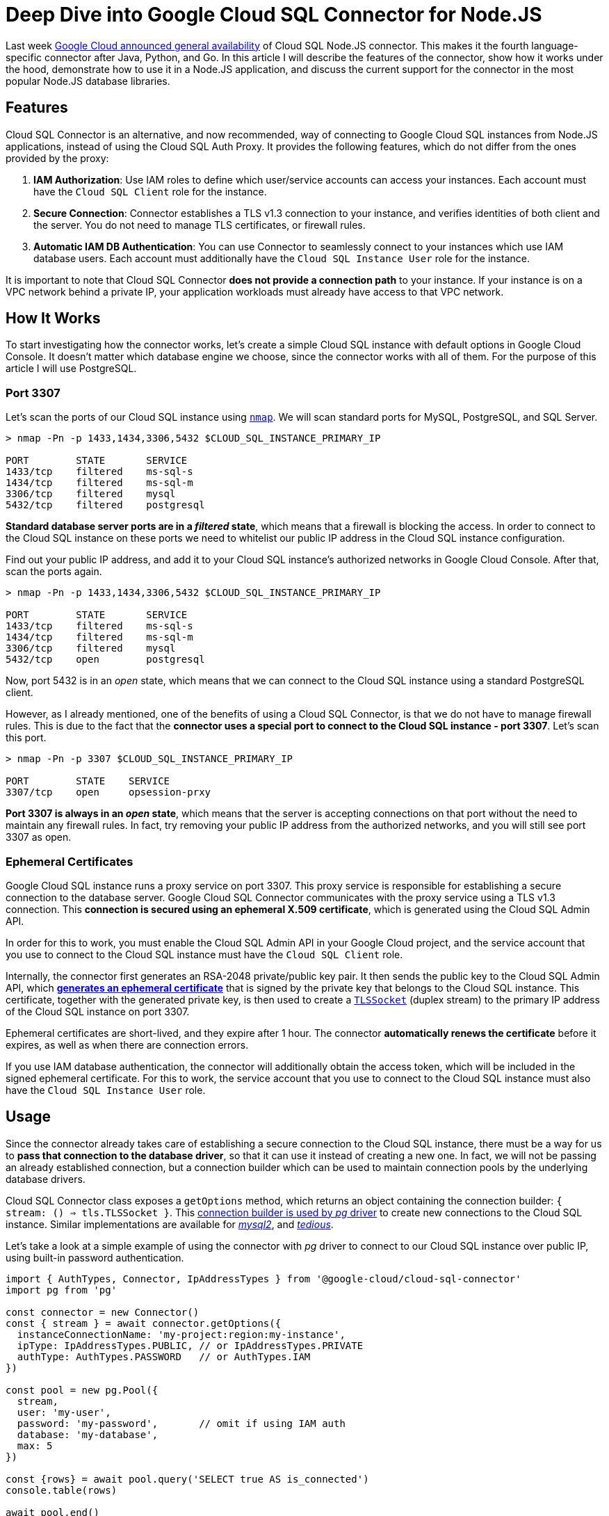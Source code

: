 = Deep Dive into Google Cloud SQL Connector for Node.JS

:google-blog: https://cloud.google.com/blog/products/databases/cloud-sql-nodejs-connector-is-ga

Last week {google-blog}[Google Cloud announced general availability] of Cloud SQL Node.JS
connector. This makes it the fourth language-specific connector after Java, Python, and Go.
In this article I will describe the features of the connector, show how it works under the
hood, demonstrate how to use it in a Node.JS application, and discuss the current support for
the connector in the most popular Node.JS database libraries.

== Features

Cloud SQL Connector is an alternative, and now recommended, way of connecting to Google Cloud
SQL instances from Node.JS applications, instead of using the Cloud SQL Auth Proxy. It
provides the following features, which do not differ from the ones provided by the proxy:

. *IAM Authorization*: Use IAM roles to define which user/service accounts can access your instances. Each account must have the `Cloud SQL Client` role for the instance.
. *Secure Connection*: Connector establishes a TLS v1.3 connection to your instance, and
verifies identities of both client and the server. You do not need to manage TLS certificates,
or firewall rules.
. *Automatic IAM DB Authentication*: You can use Connector to seamlessly connect to your
instances which use IAM database users. Each account must additionally have the `Cloud SQL
Instance User` role for the instance.

It is important to note that Cloud SQL Connector *does not provide a connection path* to your
instance. If your instance is on a VPC network behind a private IP, your application
workloads must already have access to that VPC network.

== How It Works

To start investigating how the connector works, let's create a simple Cloud SQL instance
with default options in Google Cloud Console. It doesn't matter which database engine we
choose, since the connector works with all of them. For the purpose of this article I will
use PostgreSQL.

=== Port 3307

:nmap: https://nmap.org/

Let's scan the ports of our Cloud SQL instance using {nmap}[`nmap`]. We will scan standard ports for
MySQL, PostgreSQL, and SQL Server.

[source,sh]
----
> nmap -Pn -p 1433,1434,3306,5432 $CLOUD_SQL_INSTANCE_PRIMARY_IP

PORT        STATE       SERVICE
1433/tcp    filtered    ms-sql-s
1434/tcp    filtered    ms-sql-m
3306/tcp    filtered    mysql
5432/tcp    filtered    postgresql
----

*Standard database server ports are in a _filtered_ state*, which means that a firewall is blocking the access. In order to connect to the Cloud SQL instance on these ports we need to
whitelist our public IP address in the Cloud SQL instance configuration.

Find out your public IP address, and add it to your Cloud SQL instance's authorized networks
in Google Cloud Console. After that, scan the ports again.

[source,sh]
----
> nmap -Pn -p 1433,1434,3306,5432 $CLOUD_SQL_INSTANCE_PRIMARY_IP

PORT        STATE       SERVICE
1433/tcp    filtered    ms-sql-s
1434/tcp    filtered    ms-sql-m
3306/tcp    filtered    mysql
5432/tcp    open        postgresql
----

Now, port 5432 is in an _open_ state, which means that we can connect to the Cloud SQL
instance using a standard PostgreSQL client.

However, as I already mentioned, one of the benefits of using a Cloud SQL Connector, is that
we do not have to manage firewall rules. This is due to the fact that the *connector uses a
special port to connect to the Cloud SQL instance - port 3307*. Let's scan this port.

[source,sh]
----
> nmap -Pn -p 3307 $CLOUD_SQL_INSTANCE_PRIMARY_IP

PORT        STATE    SERVICE
3307/tcp    open     opsession-prxy
----

*Port 3307 is always in an _open_ state*, which means that the server is accepting connections
on that port without the need to maintain any firewall rules. In fact, try removing your
public IP address from the authorized networks, and you will still see port 3307 as open.

=== Ephemeral Certificates

:generate-cert-api: https://cloud.google.com/sql/docs/mysql/admin-api/rest/v1beta4/connect/generateEphemeralCert
:tls-socket: https://nodejs.dev/en/api/v18/tls/#tlstlssocket

Google Cloud SQL instance runs a proxy service on port 3307. This proxy service is responsible
for establishing a secure connection to the database server. Google Cloud SQL Connector
communicates with the proxy service using a TLS v1.3 connection. This *connection is secured
using an ephemeral X.509 certificate*, which is generated using the Cloud SQL Admin API.

In order for this to work, you must enable the Cloud SQL Admin API in your Google Cloud
project, and the service account that you use to connect to the Cloud SQL instance must have
the `Cloud SQL Client` role.

Internally, the connector first generates an RSA-2048 private/public key pair. It then sends
the public key to the Cloud SQL Admin API, which {generate-cert-api}[*generates an ephemeral
certificate*] that is signed by the private key that belongs to the Cloud SQL instance. This
certificate, together with the generated private key, is then used to create a
{tls-socket}[`TLSSocket`] (duplex stream) to the primary IP address of the Cloud SQL instance
on port 3307.

Ephemeral certificates are short-lived, and they expire after 1 hour. The connector
*automatically renews the certificate* before it expires, as well as when there are
connection errors.

If you use IAM database authentication, the connector will additionally obtain the access
token, which will be included in the signed ephemeral certificate. For this to work, the
service account that you use to connect to the Cloud SQL instance must also have the
`Cloud SQL Instance User` role.

== Usage

:pg-code: https://github.com/brianc/node-postgres/blob/b357e1884ad25b23a4ab034b443ddfc8c8261951/packages/pg/lib/connection.js#L18-L21
:mysql2-code: https://github.com/sidorares/node-mysql2/blob/ba15fe25703665e516ab0a23af8d828d1473b8c3/lib/connection.js#L63-L65
:tedious-code: https://github.com/tediousjs/tedious/blob/443701f35da3bbc4469bdce3168dae28362324a8/src/connection.ts#L2074

Since the connector already takes care of establishing a secure connection to the Cloud SQL
instance, there must be a way for us to *pass that connection to the database driver*, so that
it can use it instead of creating a new one. In fact, we will not be passing an already
established connection, but a connection builder which can be used to maintain connection
pools by the underlying database drivers.

Cloud SQL Connector class exposes a `getOptions` method, which returns an object containing
the connection builder: `{ stream: () => tls.TLSSocket }`. This {pg-code}[connection builder
is used by _pg_ driver] to create new connections to the Cloud SQL instance. Similar
implementations are available for {mysql2-code}[_mysql2_], and {tedious-code}[_tedious_].

Let's take a look at a simple example of using the connector with _pg_ driver to connect
to our Cloud SQL instance over public IP, using built-in password authentication.

[source,ts]
----
import { AuthTypes, Connector, IpAddressTypes } from '@google-cloud/cloud-sql-connector'
import pg from 'pg'

const connector = new Connector()
const { stream } = await connector.getOptions({
  instanceConnectionName: 'my-project:region:my-instance',
  ipType: IpAddressTypes.PUBLIC, // or IpAddressTypes.PRIVATE
  authType: AuthTypes.PASSWORD   // or AuthTypes.IAM
})

const pool = new pg.Pool({
  stream,
  user: 'my-user',
  password: 'my-password',       // omit if using IAM auth
  database: 'my-database',
  max: 5
})

const {rows} = await pool.query('SELECT true AS is_connected')
console.table(rows)

await pool.end()
connector.close()
----

=== Double encryption?!

:tedious-tls-error: https://github.com/tediousjs/tedious/blob/443701f35da3bbc4469bdce3168dae28362324a8/src/connection.ts#L3281-L3285
:connector-tedious-issue: https://github.com/GoogleCloudPlatform/cloud-sql-nodejs-connector/issues/230

Depending on the implementation, there is a possibility that the underlying database driver
opens *another TLS connection* over the existing TLS connection that was established by the
connector, which would have a certain performance impact.

It is therefore beneficial to disable such behavior, if possible. For example, _tedious_
driver accepts an `{ encrypt: boolean = true }` option, which should be set to `false` when
using the connector. Cloud SQL Connector class exposes additional `getTediousOptions` method,
which returns an object that in addition to the stream builder, contains the `encrypt` option
set to `false`, so that they can both be passed to the _tedious_ driver.

Keep in mind that in this case, you must *uncheck the Allow only SSL connections option* for
your Cloud SQL Server instance. Otherwise _tedious_ will find out during pre-login that the
SQL Server requires a TLS connection, but we have set `encrypt = false`. This will cause
an {tedious-tls-error}[error to be thrown]. There is an {connector-tedious-issue}[open issue]
for this in Cloud SQL Connector repository. This is not an issue for PostgreSQL and MySQL instances, so you can keep the flag checked for them.

== Supported Libraries

:github-examples: https://github.com/edosrecki/google-cloud-sql-nodejs-connector-example
:typeorm-pr: https://github.com/typeorm/typeorm/pull/10356
:proxy-workaround: https://github.com/edosrecki/google-cloud-sql-nodejs-connector-example/blob/3b5492637f581f9f8919b78fc83fbdf247684d12/src/prisma/proxy.ts

Cloud SQL Connector is supported in all Node.JS database drivers, starting with the versions
listed in the table below.

[source,text]
----
┌─────────┬─────────┐
│ Library │ Version │
├─────────┼─────────┤
│ pg      │ 8.9.0   │
│ mysql2  │ 0.14.1  │
│ tedious │ 16.1.0  │
│ mssql   │ 10.0.0  │
└─────────┴─────────┘
----

I also investigated the support for the connector in the most popular high level database
libraries. The connector is mostly supported in the latest versions of these libraries, with
some caveats. You can find {github-examples}[examples of using the connector] with all these
libraries in my GitHub repository.

[source,text]
----
┌───────────┬──────────┬──────────┬───────────┐
│ Library   │ pg       │ mysql2   │ mssql     │
├───────────┼──────────┼──────────┼───────────┤
│ knex      │ YES      │ YES      │ YES       │
│ sequelize │ YES      │ YES      │ YES       │
│ typeorm   │ YES      │ YES      │ YES, butᴬ │
│ prisma    │ NO, butᴮ │ NO, butᴮ │ NO, butᴮ  │
└───────────┴──────────┴──────────┴───────────┘
----

ᴬ _typeorm_ officially supports `mssql@v9`, but the support for the custom stream builder was
added in `mssql@v10`. Since `mssql` is a peer dependency of `typeorm`, you can force override
it and use the Cloud SQL Connector with _typeorm_. There is an {typeorm-pr}[open PR to add
support for `mssql@v10` in _typeorm_].

ᴮ _prisma_ does not support custom connection builders, it only accepts connection strings.
Therefore, you need to use a workaround if you wish to use the Cloud SQL Connector with
_prisma_. You do that by {proxy-workaround}[creating a local TCP proxy that forwards the
traffic to the stream] created by the Cloud SQL Connector. You then pass a connection string
to _prisma_, which points to the local proxy.

Here is an example of using the Cloud SQL Connector with `knex` library.

[source,ts]
----
import { AuthTypes, Connector, IpAddressTypes } from '@google-cloud/cloud-sql-connector'
import knex from 'knex'

const connector = new Connector()
const { stream } = await connector.getOptions({
  instanceConnectionName: 'my-project:region:my-instance',
  ipType: IpAddressTypes.PUBLIC,
  authType: AuthTypes.PASSWORD
})

const database = knex({
  client: 'pg',
  connection: {
    stream,
    user: 'my-user',
    password: 'my-password',
    database: 'my-database',
  },
})
----

== Conclusion

Cloud SQL Node.js Connector is a great alternative to the Cloud SQL Auth Proxy. It provides
similar features, but without the need to run a separate Auth Proxy process (VM instance,
Kubernetes Deployment, Kubernetes Pod sidecar, ...), which can be *very beneficial if you
run your application workloads in a serverless environment* (e.g. Cloud Run).

The connector is supported in all Node.JS database drivers, and in most popular high level
database libraries. However, if you are using Prisma ORM, you most likely want to stay with
the Auth Proxy for now, since the workaround to use the connector with Prisma is not very
elegant.
